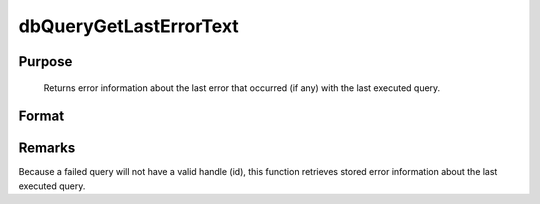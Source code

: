 
dbQueryGetLastErrorText
==============================================

Purpose
----------------

			Returns error information about the last error that occurred (if any) with the last executed query.

Format
----------------
.. function:: dbQueryGetLastErrorText()

    :returns: err_txt (*2x1 string array*), database and driver text of last error.



Remarks
-------

Because a failed query will not have a valid handle (id), this function
retrieves stored error information about the last executed query.

